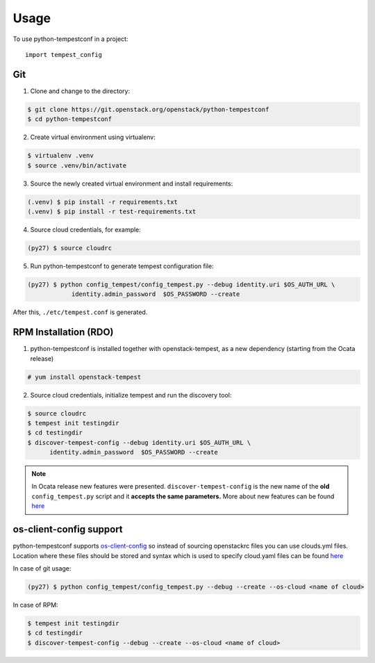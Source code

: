========
Usage
========

To use python-tempestconf in a project::

    import tempest_config

Git
---

1. Clone and change to the directory:

.. code-block:: shell-session

    $ git clone https://git.openstack.org/openstack/python-tempestconf
    $ cd python-tempestconf

2. Create virtual environment using virtualenv:

.. code-block:: shell-session

    $ virtualenv .venv
    $ source .venv/bin/activate

3. Source the newly created virtual environment and install
   requirements:

.. code-block:: shell-session

    (.venv) $ pip install -r requirements.txt
    (.venv) $ pip install -r test-requirements.txt

4. Source cloud credentials, for example:

.. code-block:: shell-session

    (py27) $ source cloudrc

5. Run python-tempestconf to generate tempest configuration file:

.. code-block:: shell-session

    (py27) $ python config_tempest/config_tempest.py --debug identity.uri $OS_AUTH_URL \
                identity.admin_password  $OS_PASSWORD --create

After this, ``./etc/tempest.conf`` is generated.

RPM Installation (RDO)
----------------------

1. python-tempestconf is installed together with openstack-tempest, as
   a new dependency (starting from the Ocata release)

.. code-block:: shell-session

    # yum install openstack-tempest

2. Source cloud credentials, initialize tempest and run the discovery
   tool:

.. code-block:: shell-session

    $ source cloudrc
    $ tempest init testingdir
    $ cd testingdir
    $ discover-tempest-config --debug identity.uri $OS_AUTH_URL \
          identity.admin_password  $OS_PASSWORD --create

.. note::
   In Ocata release new features were presented.
   ``discover-tempest-config`` is the new name of the **old**
   ``config_tempest.py`` script and it **accepts the same parameters.**
   More about new features can be found
   `here <https://blogs.rdoproject.org/2017/02/testing-rdo-with-tempest-new-features-in-ocata/>`__


os-client-config support
------------------------

python-tempestconf supports `os-client-config <https://git.openstack.org/openstack/os-client-config>`__
so instead of sourcing openstackrc files you can use clouds.yml files. Location where
these files should be stored and syntax which is used to specify cloud.yaml files
can be found `here <https://docs.openstack.org/os-client-config/latest/user/configuration.html#config-files>`__

In case of git usage:

.. code-block:: shell-session

    (py27) $ python config_tempest/config_tempest.py --debug --create --os-cloud <name of cloud>

In case of RPM:

.. code-block:: shell-session

    $ tempest init testingdir
    $ cd testingdir
    $ discover-tempest-config --debug --create --os-cloud <name of cloud>

